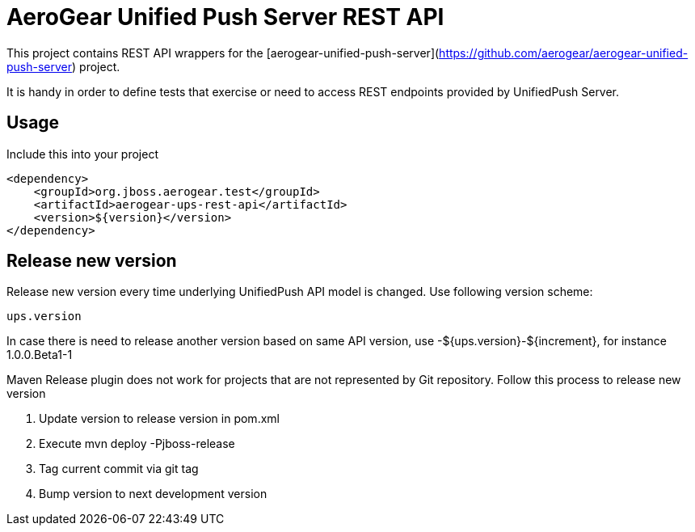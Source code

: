 = AeroGear Unified Push Server REST API 

This project contains REST API wrappers for the [aerogear-unified-push-server](https://github.com/aerogear/aerogear-unified-push-server) project.

It is handy in order to define tests that exercise or need to access REST endpoints provided by UnifiedPush Server.

== Usage

Include this into your project

    <dependency>
        <groupId>org.jboss.aerogear.test</groupId>
        <artifactId>aerogear-ups-rest-api</artifactId>
        <version>${version}</version>
    </dependency>

== Release new version

Release new version every time underlying UnifiedPush API model is changed. Use following version scheme:

    ups.version

In case there is need to release another version based on same API version, use +-${ups.version}-${increment}+, for instance +1.0.0.Beta1-1+

Maven Release plugin does not work for projects that are not represented by Git repository.
Follow this process to release new version

1. Update version to release version in pom.xml
2. Execute +mvn deploy -Pjboss-release+
3. Tag current commit via +git tag+
4. Bump version to next development version
